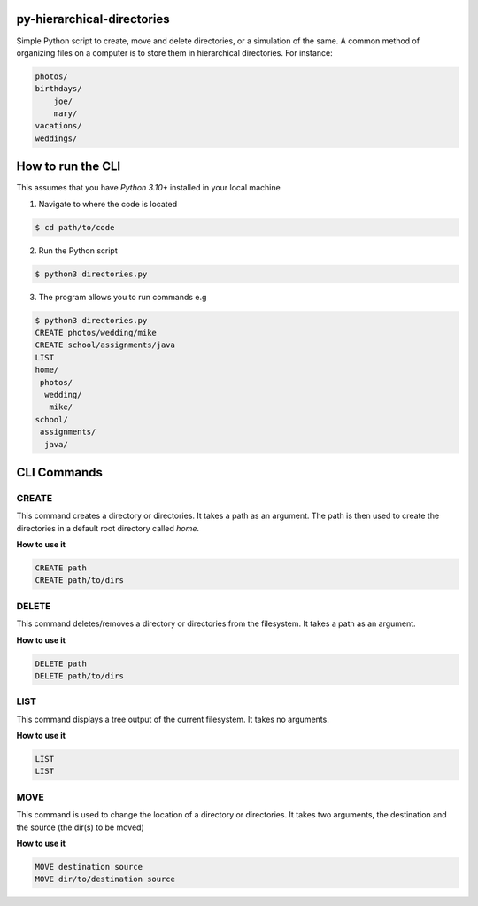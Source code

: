 py-hierarchical-directories
===========================

Simple Python script to create, move and delete directories, or a simulation of the same.
A common method of organizing files on a computer is to store them in hierarchical directories. 
For instance:

.. code-block:: bash

    photos/
    birthdays/
        joe/
        mary/
    vacations/
    weddings/

How to run the CLI
==================

This assumes that you have `Python 3.10+` installed in your local machine

1. Navigate to where the code is located

.. code-block:: bash

    $ cd path/to/code

2. Run the Python script

.. code-block:: bash

    $ python3 directories.py

3. The program allows you to run commands e.g

.. code-block:: bash

    $ python3 directories.py
    CREATE photos/wedding/mike
    CREATE school/assignments/java
    LIST
    home/
     photos/
      wedding/
       mike/
    school/
     assignments/
      java/


CLI Commands
=============

CREATE
******

This command creates a directory or directories. It takes a path as an argument. The path is then used to
create the directories in a default root directory called `home`.

**How to use it**

.. code-block:: bash

    CREATE path
    CREATE path/to/dirs

DELETE
******

This command deletes/removes a directory or directories from the filesystem. It takes a path as an argument.

**How to use it**

.. code-block:: bash

    DELETE path
    DELETE path/to/dirs

LIST
****

This command displays a tree output of the current filesystem. It takes no arguments.

**How to use it**

.. code-block:: bash

    LIST 
    LIST

MOVE
****

This command is used to change the location of a directory or directories. 
It takes two arguments, the destination and the source (the dir(s) to be moved)

**How to use it**

.. code-block:: bash

    MOVE destination source 
    MOVE dir/to/destination source